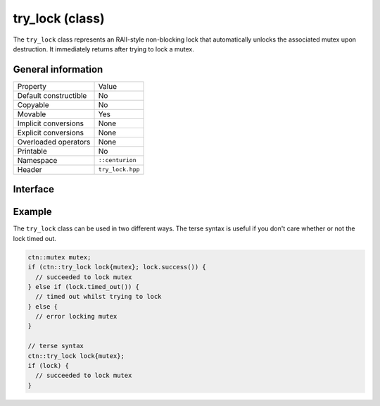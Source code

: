 try_lock (class)
================

The ``try_lock`` class represents an RAII-style non-blocking lock that automatically unlocks the associated mutex
upon destruction. It immediately returns after trying to lock a mutex.

General information
-------------------

======================  =========================================
  Property               Value
----------------------  -----------------------------------------
Default constructible    No
Copyable                 No
Movable                  Yes
Implicit conversions     None
Explicit conversions     None
Overloaded operators     None
Printable                No
Namespace                ``::centurion``
Header                   ``try_lock.hpp``
======================  =========================================

Interface 
---------

.. doxygenclass:: centurion::try_lock
  :members:
  :undoc-members:
  :outline:
  :no-link:

Example
-------

The ``try_lock`` class can be used in two different ways. The terse syntax is useful if you don't care whether or not the
lock timed out.

.. code-block:: c++

  ctn::mutex mutex;
  if (ctn::try_lock lock{mutex}; lock.success()) {
    // succeeded to lock mutex
  } else if (lock.timed_out()) {
    // timed out whilst trying to lock
  } else {
    // error locking mutex
  }

  // terse syntax
  ctn::try_lock lock{mutex};
  if (lock) {
    // succeeded to lock mutex
  }
